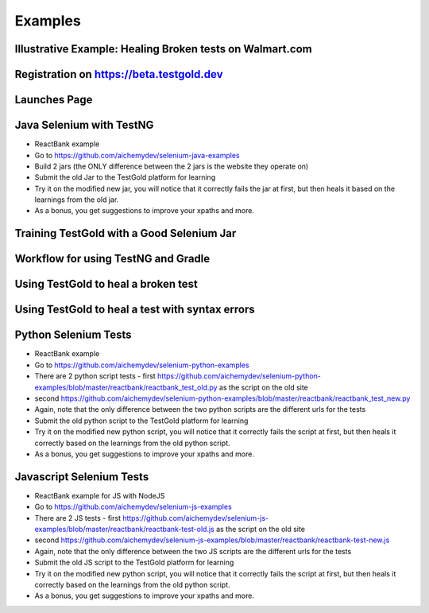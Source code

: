 Examples
=========

Illustrative Example: Healing Broken tests on Walmart.com
----------------------------------------------------------

.. raw:: html

    <div style="position: relative; padding-bottom: 56.25%; height: 0;"><iframe src="https://www.loom.com/embed/41640b8885864761b886bc8693cfe256" frameborder="0" webkitallowfullscreen mozallowfullscreen allowfullscreen style="position: absolute; top: 0; left: 0; width: 100%; height: 100%;"></iframe></div>


Registration on https://beta.testgold.dev
-----------------------------------------

.. raw:: html

    <div style="position: relative; padding-bottom: 56.25%; height: 0;"><iframe src="https://www.loom.com/embed/676b17b6a4da4bd8b09a070be0d9eb2e" frameborder="0" webkitallowfullscreen mozallowfullscreen allowfullscreen style="position: absolute; top: 0; left: 0; width: 100%; height: 100%;"></iframe></div>

Launches Page
-------------

.. raw:: html

    <div style="position: relative; padding-bottom: 56.25%; height: 0;"><iframe src="https://www.loom.com/embed/c5b7c9403e7c49b19e0773f4cc97c7aa" frameborder="0" webkitallowfullscreen mozallowfullscreen allowfullscreen style="position: absolute; top: 0; left: 0; width: 100%; height: 100%;"></iframe></div>


Java Selenium with TestNG
---------------------------
- ReactBank example
- Go to https://github.com/aichemydev/selenium-java-examples
- Build 2 jars (the ONLY difference between the 2 jars is the website they operate on)
- Submit the old Jar to the TestGold platform for learning
- Try it on the modified new jar, you will notice that it correctly fails the jar at first, but then heals it based on the learnings from the old jar.
- As a bonus, you get suggestions to improve your xpaths and more.

Training TestGold with a Good Selenium Jar
------------------------------------------

.. raw:: html

    <div style="position: relative; padding-bottom: 56.25%; height: 0;"><iframe src="https://www.loom.com/embed/1af437ff3238427c872262cfb2e643a3" frameborder="0" webkitallowfullscreen mozallowfullscreen allowfullscreen style="position: absolute; top: 0; left: 0; width: 100%; height: 100%;"></iframe></div>


Workflow for using TestNG and Gradle
------------------------------------------

.. raw:: html

    <div style="position: relative; padding-bottom: 56.25%; height: 0;"><iframe src="https://www.loom.com/embed/6ed9bbafeadf4fac98ab13f2dffa48d9" frameborder="0" webkitallowfullscreen mozallowfullscreen allowfullscreen style="position: absolute; top: 0; left: 0; width: 100%; height: 100%;"></iframe></div>
    
 

Using TestGold to heal a broken test
-------------------------------------

.. raw:: html

    <div style="position: relative; padding-bottom: 56.25%; height: 0;"><iframe src="https://www.loom.com/embed/9c904f5e494840528046b577e20a9440" frameborder="0" webkitallowfullscreen mozallowfullscreen allowfullscreen style="position: absolute; top: 0; left: 0; width: 100%; height: 100%;"></iframe></div>


Using TestGold to heal a test with syntax errors
-------------------------------------------------

.. raw:: html

    <div style="position: relative; padding-bottom: 56.25%; height: 0;"><iframe src="https://www.loom.com/embed/d11b6a37eabb42ccbf2a34db57e3b5fa" frameborder="0" webkitallowfullscreen mozallowfullscreen allowfullscreen style="position: absolute; top: 0; left: 0; width: 100%; height: 100%;"></iframe></div>

Python Selenium Tests
---------------------------
- ReactBank example
- Go to https://github.com/aichemydev/selenium-python-examples
- There are 2 python script tests - first https://github.com/aichemydev/selenium-python-examples/blob/master/reactbank/reactbank_test_old.py as the script on the old site
- second https://github.com/aichemydev/selenium-python-examples/blob/master/reactbank/reactbank_test_new.py
- Again, note that the only difference between the two python scripts are the different urls for the tests
- Submit the old python script to the TestGold platform for learning
- Try it on the modified new python script, you will notice that it correctly fails the script at first, but then heals it correctly based on the learnings from the old python script.
- As a bonus, you get suggestions to improve your xpaths and more.

Javascript Selenium Tests
---------------------------
- ReactBank example for JS with NodeJS
- Go to https://github.com/aichemydev/selenium-js-examples
- There are 2 JS tests - first https://github.com/aichemydev/selenium-js-examples/blob/master/reactbank/reactbank-test-old.js as the script on the old site
- second https://github.com/aichemydev/selenium-js-examples/blob/master/reactbank/reactbank-test-new.js
- Again, note that the only difference between the two JS scripts are the different urls for the tests
- Submit the old JS script to the TestGold platform for learning
- Try it on the modified new python script, you will notice that it correctly fails the script at first, but then heals it correctly based on the learnings from the old python script.
- As a bonus, you get suggestions to improve your xpaths and more.
